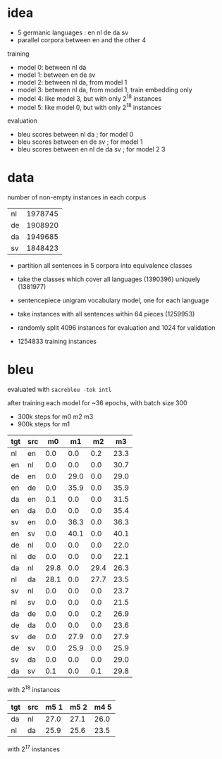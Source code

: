 * idea

- 5 germanic languages : en nl de da sv
- parallel corpora between en and the other 4

training

- model 0: between nl da
- model 1: between en de sv
- model 2: between nl da, from model 1
- model 3: between nl da, from model 1, train embedding only
- model 4: like model 3, but with only 2^18 instances
- model 5: like model 0, but with only 2^18 instances

evaluation

- bleu scores between nl da          ; for model 0
- bleu scores between en de sv       ; for model 1
- bleu scores between en nl de da sv ; for model 2 3

* data

number of non-empty instances in each corpus

| nl | 1978745 |
| de | 1908920 |
| da | 1949685 |
| sv | 1848423 |

- partition all sentences in 5 corpora into equivalence classes
- take the classes which cover all languages (1390396) uniquely (1381977)

- sentencepiece unigram vocabulary model, one for each language
- take instances with all sentences within 64 pieces (1259953)
- randomly split 4096 instances for evaluation and 1024 for validation
- 1254833 training instances

* bleu

evaluated with =sacrebleu -tok intl=

after training each model for ~36 epochs, with batch size 300
  - 300k steps for m0 m2 m3
  - 900k steps for m1

| tgt | src |   m0 |   m1 |   m2 |   m3 |
|-----+-----+------+------+------+------|
| nl  | en  |  0.0 |  0.0 |  0.2 | 23.3 |
| en  | nl  |  0.0 |  0.0 |  0.0 | 30.7 |
| de  | en  |  0.0 | 29.0 |  0.0 | 29.0 |
| en  | de  |  0.0 | 35.9 |  0.0 | 35.9 |
| da  | en  |  0.1 |  0.0 |  0.0 | 31.5 |
| en  | da  |  0.0 |  0.0 |  0.0 | 35.4 |
| sv  | en  |  0.0 | 36.3 |  0.0 | 36.3 |
| en  | sv  |  0.0 | 40.1 |  0.0 | 40.1 |
| de  | nl  |  0.0 |  0.0 |  0.0 | 22.0 |
| nl  | de  |  0.0 |  0.0 |  0.0 | 22.1 |
| da  | nl  | 29.8 |  0.0 | 29.4 | 26.3 |
| nl  | da  | 28.1 |  0.0 | 27.7 | 23.5 |
| sv  | nl  |  0.0 |  0.0 |  0.0 | 23.7 |
| nl  | sv  |  0.0 |  0.0 |  0.0 | 21.5 |
| da  | de  |  0.0 |  0.0 |  0.2 | 26.9 |
| de  | da  |  0.0 |  0.0 |  0.0 | 23.6 |
| sv  | de  |  0.0 | 27.9 |  0.0 | 27.9 |
| de  | sv  |  0.0 | 25.9 |  0.0 | 25.9 |
| sv  | da  |  0.0 |  0.0 |  0.0 | 29.0 |
| da  | sv  |  0.1 |  0.0 |  0.1 | 29.8 |

with 2^18 instances

| tgt | src | m5 1 | m5 2 | m4 5 |
|-----+-----+------+------+------|
| da  | nl  | 27.0 | 27.1 | 26.0 |
| nl  | da  | 25.9 | 25.6 | 23.5 |

with 2^17 instances
